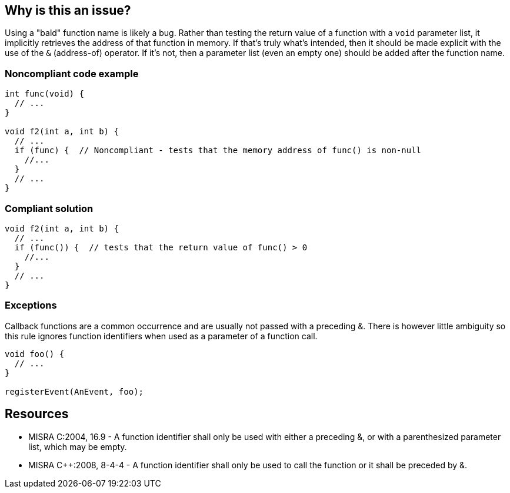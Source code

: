 == Why is this an issue?

Using a "bald" function name is likely a bug. Rather than testing the return value of a function with a ``++void++`` parameter list, it implicitly retrieves the address of that function in memory. If that's truly what's intended, then it should be made explicit with the use of the ``++&++`` (address-of) operator. If it's not, then a parameter list (even an empty one) should be added after the function name.


=== Noncompliant code example

[source,cpp]
----
int func(void) {
  // ...
}

void f2(int a, int b) {
  // ...
  if (func) {  // Noncompliant - tests that the memory address of func() is non-null
    //...
  }
  // ...
}
----


=== Compliant solution

[source,cpp]
----
void f2(int a, int b) {
  // ...
  if (func()) {  // tests that the return value of func() > 0
    //...
  }
  // ...
}
----


=== Exceptions

Callback functions are a common occurrence and are usually not passed with a preceding &. There is however little ambiguity so this rule ignores function identifiers when used as a parameter of a function call.

----
void foo() {
  // ...
}

registerEvent(AnEvent, foo);
----


== Resources

* MISRA C:2004, 16.9 - A function identifier shall only be used with either a preceding &, or with a parenthesized parameter list, which may be empty.
* MISRA {cpp}:2008, 8-4-4 - A function identifier shall only be used to call the function or it shall be preceded by &.


ifdef::env-github,rspecator-view[]

'''
== Implementation Specification
(visible only on this page)

=== Message

Either add a parameter list or the "&" operator to this use of "xxx".


'''
== Comments And Links
(visible only on this page)

=== on 19 Sep 2014, 16:12:20 Freddy Mallet wrote:
@Ann, here I would have reused exactly the MISRA title, description and code snippets which are really meaningful for this rule.

endif::env-github,rspecator-view[]
